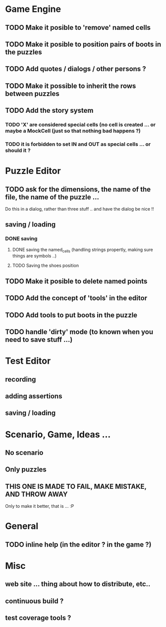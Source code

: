 * Game Engine
** TODO Make it posible to 'remove' named cells
** TODO Make it posible to position pairs of boots in the puzzles
** TODO Add quotes / dialogs / other persons ?
** TODO Make it possible to inherit the rows between puzzles
** TODO Add the story system
*** TODO 'X' are considered special cells (no cell is created ... or maybe a MockCell (just so that nothing bad happens ?)
*** TODO it is forbidden to set IN and OUT as special cells ... or should it ?
* Puzzle Editor
** TODO ask for the dimensions, the name of the file, the name of the puzzle ...
   Do this in a dialog, rather than three stuff .. and have the dialog be nice !!

** saving / loading
*** DONE saving
**** DONE saving the named_cells (handling strings propertly, making sure things are symbols ..)
**** TODO Saving the shoes position
** TODO Make it posible to delete named points
** TODO Add the concept of 'tools' in the editor
** TODO Add tools to put boots in the puzzle
** TODO handle 'dirty' mode (to known when you need to save stuff ...)
* Test Editor
** recording
** adding assertions
** saving / loading
* Scenario, Game, Ideas ...
** No scenario
** Only puzzles
** THIS ONE IS MADE TO FAIL, MAKE MISTAKE, AND THROW AWAY
   Only to make it better, that is ... :P
* General
** TODO inline help (in the editor ? in the game ?)
* Misc
** web site ... thing about how to distribute, etc..
** continuous build ?
** test coverage tools ?
